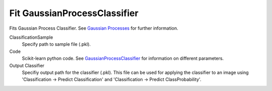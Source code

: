 .. _Fit GaussianProcessClassifier:

Fit GaussianProcessClassifier
-----------------------------

Fits Gaussian Process Classifier. See `Gaussian Processes <http://scikit-learn.org/stable/modules/gaussian_process.html>`_ for further information.

ClassificationSample
    Specify path to sample file (.pkl).

Code
    Scikit-learn python code. See `GaussianProcessClassifier <http://scikit-learn.org/stable/modules/generated/sklearn.gaussian_process.GaussianProcessClassifier.html>`_ for information on different parameters.

Output Classifier
    Specifiy output path for the classifier (.pkl). This file can be used for applying the classifier to an image using 'Classification -> Predict Classification' and 'Classification -> Predict ClassProbability'.